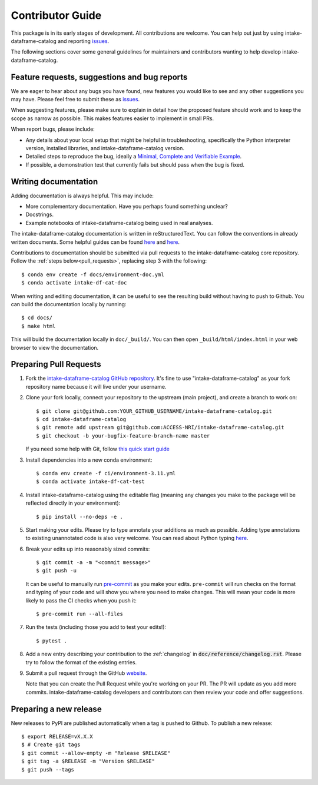 Contributor Guide
=================

This package is in its early stages of development. All contributions are welcome. You can help out just by using intake-dataframe-catalog and reporting
`issues <https://github.com/ACCESS-NRI/intake-dataframe-catalog/issues>`__.

The following sections cover some general guidelines for maintainers and
contributors wanting to help develop intake-dataframe-catalog.


Feature requests, suggestions and bug reports
---------------------------------------------

We are eager to hear about any bugs you have found, new features you
would like to see and any other suggestions you may have. Please feel
free to submit these as 
`issues <https://github.com/ACCESS-NRI/intake-dataframe-catalog/issues>`__.

When suggesting features, please make sure to explain in detail how
the proposed feature should work and to keep the scope as narrow as
possible. This makes features easier to implement in small PRs.

When report bugs, please include:

* Any details about your local setup that might be helpful in
  troubleshooting, specifically the Python interpreter version, installed
  libraries, and intake-dataframe-catalog version.
* Detailed steps to reproduce the bug, ideally a `Minimal, Complete and
  Verifiable Example <http://matthewrocklin.com/blog/work/2018/02/28/minimal-bug-reports>`__.
* If possible, a demonstration test that currently fails but should pass
  when the bug is fixed.


Writing documentation
---------------------
Adding documentation is always helpful. This may include:

* More complementary documentation. Have you perhaps found something unclear?
* Docstrings.
* Example notebooks of intake-dataframe-catalog being used in real analyses.

The intake-dataframe-catalog documentation is written in reStructuredText. You
can follow the conventions in already written documents. Some helpful guides
can be found
`here <http://docutils.sourceforge.net/docs/user/rst/quickref.html>`__ and
`here <https://github.com/ralsina/rst-cheatsheet/blob/master/rst-cheatsheet.rst>`__.

Contributions to documentation should be submitted via pull requests to the
intake-dataframe-catalog core repository. Follow the :ref:`steps below<pull_requests>`, 
replacing step 3 with the following::

    $ conda env create -f docs/environment-doc.yml
    $ conda activate intake-df-cat-doc

When writing and editing documentation, it can be useful to see the resulting
build without having to push to Github. You can build the documentation locally
by running::

    $ cd docs/
    $ make html

This will build the documentation locally in ``doc/_build/``. You can then open
``_build/html/index.html`` in your web browser to view the documentation.

.. _pull_requests:

Preparing Pull Requests
-----------------------
#. Fork the
   `intake-dataframe-catalog GitHub repository 
   <https://github.com/ACCESS-NRI/intake-dataframe-catalog>`__.  It's fine to 
   use "intake-dataframe-catalog" as your fork repository name because it will live
   under your username.

#. Clone your fork locally, connect your repository to the upstream (main
   project), and create a branch to work on::

    $ git clone git@github.com:YOUR_GITHUB_USERNAME/intake-dataframe-catalog.git
    $ cd intake-dataframe-catalog
    $ git remote add upstream git@github.com:ACCESS-NRI/intake-dataframe-catalog.git
    $ git checkout -b your-bugfix-feature-branch-name master

   If you need some help with Git, follow
   `this quick start guide <https://git.wiki.kernel.org/index.php/QuickStart>`__

#. Install dependencies into a new conda environment::

    $ conda env create -f ci/environment-3.11.yml
    $ conda activate intake-df-cat-test

#. Install intake-dataframe-catalog using the editable flag (meaning any changes you 
   make to the package will be reflected directly in your environment)::

    $ pip install --no-deps -e .

#. Start making your edits. Please try to type annotate your additions as
   much as possible. Adding type annotations to existing unannotated code is
   also very welcome. You can read about Python typing
   `here <https://mypy.readthedocs.io/en/stable/getting_started.html#function-signatures-and-dynamic-vs-static-typing>`__.

#. Break your edits up into reasonably sized commits::

    $ git commit -a -m "<commit message>"
    $ git push -u

   It can be useful to manually run `pre-commit <https://pre-commit.com>`_ as you
   make your edits. ``pre-commit`` will run checks on the format and typing of
   your code and will show you where you need to make changes. This will mean
   your code is more likely to pass the CI checks when you push it::

    $ pre-commit run --all-files

#. Run the tests (including those you add to test your edits!)::

    $ pytest .

#. Add a new entry describing your contribution to the :ref:`changelog`
   in :code:`doc/reference/changelog.rst`. Please try to follow the format of the existing
   entries.

#. Submit a pull request through the GitHub `website <https://github.com/ACCESS-NRI/intake-dataframe-catalog/pulls>`__.

   Note that you can create the Pull Request while you're working on your PR.
   The PR will update as you add more commits. intake-dataframe-catalog developers and
   contributors can then review your code and offer suggestions.

Preparing a new release
-----------------------

New releases to PyPI are published automatically when a tag is pushed to Github. To publish a new release::

    $ export RELEASE=vX.X.X
    $ # Create git tags
    $ git commit --allow-empty -m "Release $RELEASE"
    $ git tag -a $RELEASE -m "Version $RELEASE"
    $ git push --tags
